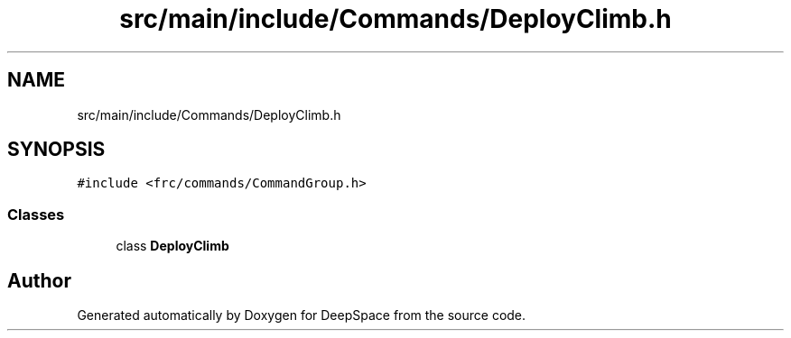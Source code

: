 .TH "src/main/include/Commands/DeployClimb.h" 3 "Tue Mar 12 2019" "Version 2019" "DeepSpace" \" -*- nroff -*-
.ad l
.nh
.SH NAME
src/main/include/Commands/DeployClimb.h
.SH SYNOPSIS
.br
.PP
\fC#include <frc/commands/CommandGroup\&.h>\fP
.br

.SS "Classes"

.in +1c
.ti -1c
.RI "class \fBDeployClimb\fP"
.br
.in -1c
.SH "Author"
.PP 
Generated automatically by Doxygen for DeepSpace from the source code\&.
